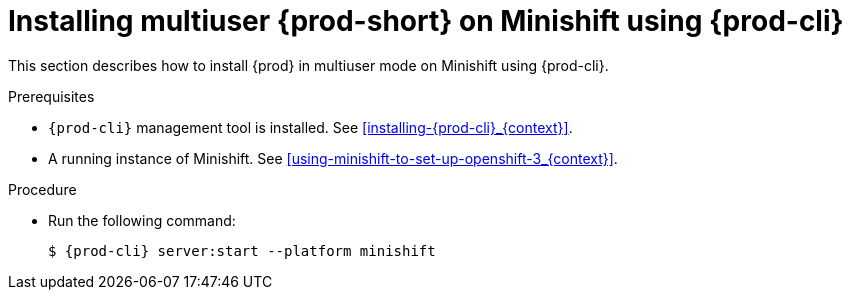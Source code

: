 // Module included in the following assemblies:
//
// installing-{prod-id-short}-on-minishift

[id="installing-multi-user-{prod-id-short}-on-minishift-using-{prod-cli}_{context}"]
= Installing multiuser {prod-short} on Minishift using {prod-cli}

This section describes how to install {prod} in multiuser mode on Minishift using {prod-cli}.

.Prerequisites

* `{prod-cli}` management tool is installed. See xref:installing-{prod-cli}_{context}[].

* A running instance of Minishift. See xref:using-minishift-to-set-up-openshift-3_{context}[].

.Procedure

* Run the following command:
+
[subs="+attributes"]
----
$ {prod-cli} server:start --platform minishift
----
